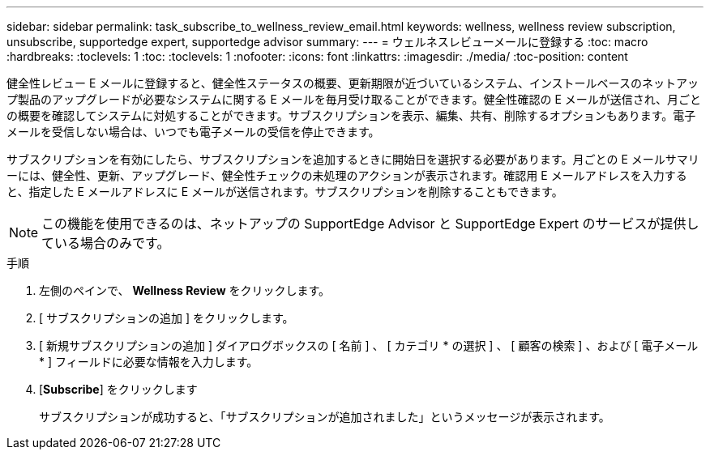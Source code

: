 ---
sidebar: sidebar 
permalink: task_subscribe_to_wellness_review_email.html 
keywords: wellness, wellness review subscription, unsubscribe, supportedge expert, supportedge advisor 
summary:  
---
= ウェルネスレビューメールに登録する
:toc: macro
:hardbreaks:
:toclevels: 1
:toc: 
:toclevels: 1
:nofooter: 
:icons: font
:linkattrs: 
:imagesdir: ./media/
:toc-position: content


[role="lead"]
健全性レビュー E メールに登録すると、健全性ステータスの概要、更新期限が近づいているシステム、インストールベースのネットアップ製品のアップグレードが必要なシステムに関する E メールを毎月受け取ることができます。健全性確認の E メールが送信され、月ごとの概要を確認してシステムに対処することができます。サブスクリプションを表示、編集、共有、削除するオプションもあります。電子メールを受信しない場合は、いつでも電子メールの受信を停止できます。

サブスクリプションを有効にしたら、サブスクリプションを追加するときに開始日を選択する必要があります。月ごとの E メールサマリーには、健全性、更新、アップグレード、健全性チェックの未処理のアクションが表示されます。確認用 E メールアドレスを入力すると、指定した E メールアドレスに E メールが送信されます。サブスクリプションを削除することもできます。


NOTE: この機能を使用できるのは、ネットアップの SupportEdge Advisor と SupportEdge Expert のサービスが提供している場合のみです。

.手順
. 左側のペインで、 *Wellness Review* をクリックします。
. [ サブスクリプションの追加 ] をクリックします。
. [ 新規サブスクリプションの追加 ] ダイアログボックスの [ 名前 ] 、 [ カテゴリ * の選択 ] 、 [ 顧客の検索 ] 、および [ 電子メール * ] フィールドに必要な情報を入力します。
. [*Subscribe*] をクリックします
+
サブスクリプションが成功すると、「サブスクリプションが追加されました」というメッセージが表示されます。


